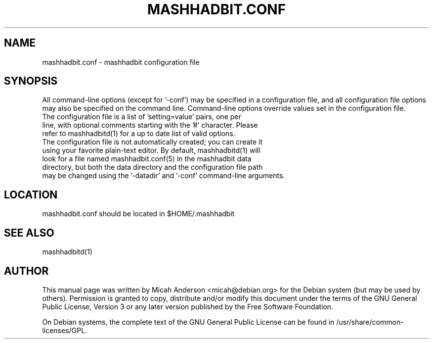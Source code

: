 .TH MASHHADBIT.CONF "5" "February 2016" "mashhadbit.conf 0.12"
.SH NAME
mashhadbit.conf \- mashhadbit configuration file
.SH SYNOPSIS
All command-line options (except for '\-conf') may be specified in a configuration file, and all configuration file options may also be specified on the command line. Command-line options override values set in the configuration file.
.TP
The configuration file is a list of 'setting=value' pairs, one per line, with optional comments starting with the '#' character. Please refer to mashhadbitd(1) for a up to date list of valid options.
.TP
The configuration file is not automatically created; you can create it using your favorite plain-text editor. By default, mashhadbitd(1) will look for a file named mashhadbit.conf(5) in the mashhadbit data directory, but both the data directory and the configuration file path may be changed using the '\-datadir' and '\-conf' command-line arguments.
.SH LOCATION
mashhadbit.conf should be located in $HOME/.mashhadbit

.SH "SEE ALSO"
mashhadbitd(1)
.SH AUTHOR
This manual page was written by Micah Anderson <micah@debian.org> for the Debian system (but may be used by others). Permission is granted to copy, distribute and/or modify this document under the terms of the GNU General Public License, Version 3 or any later version published by the Free Software Foundation.

On Debian systems, the complete text of the GNU General Public License can be found in /usr/share/common-licenses/GPL.


